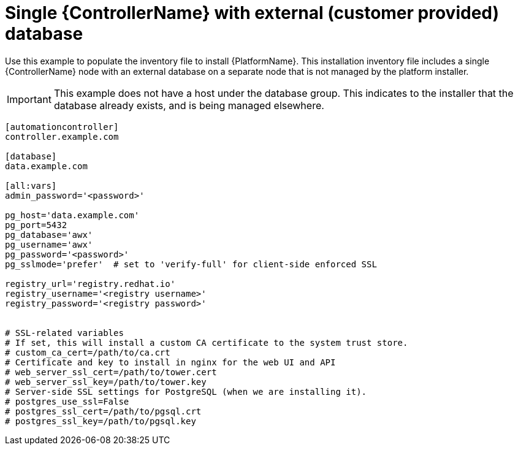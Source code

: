 :_mod-docs-content-type: REFERENCE


[id="ref-single-controller-ext-customer-managed-db_{context}"]

= Single {ControllerName} with external (customer provided) database


[role="_abstract"]
Use this example to populate the inventory file to install {PlatformName}. This installation inventory file includes a single {ControllerName} node with an external database on a separate node that is not managed by the platform installer.

[IMPORTANT]
====
This example does not have a host under the database group. This indicates to the installer that the database already exists, and is being managed elsewhere.
====

-----
[automationcontroller]
controller.example.com

[database]
data.example.com

[all:vars]
admin_password='<password>'

pg_host='data.example.com'
pg_port=5432
pg_database='awx'
pg_username='awx'
pg_password='<password>'
pg_sslmode='prefer'  # set to 'verify-full' for client-side enforced SSL

registry_url='registry.redhat.io'
registry_username='<registry username>'
registry_password='<registry password>'


# SSL-related variables
# If set, this will install a custom CA certificate to the system trust store.
# custom_ca_cert=/path/to/ca.crt
# Certificate and key to install in nginx for the web UI and API
# web_server_ssl_cert=/path/to/tower.cert
# web_server_ssl_key=/path/to/tower.key
# Server-side SSL settings for PostgreSQL (when we are installing it).
# postgres_use_ssl=False
# postgres_ssl_cert=/path/to/pgsql.crt
# postgres_ssl_key=/path/to/pgsql.key
-----
